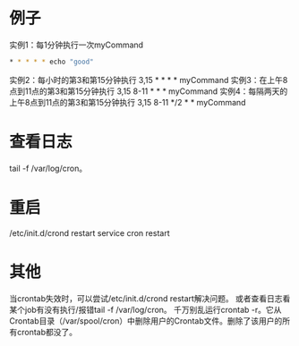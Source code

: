 
* 例子

实例1：每1分钟执行一次myCommand
#+begin_src sh
 * * * * * echo "good"
#+end_src

实例2：每小时的第3和第15分钟执行
3,15 * * * * myCommand
实例3：在上午8点到11点的第3和第15分钟执行
3,15 8-11 * * * myCommand
实例4：每隔两天的上午8点到11点的第3和第15分钟执行
3,15 8-11 */2  *  * myCommand

* 查看日志
tail -f /var/log/cron。

* 重启
/etc/init.d/crond restart
service cron restart

* 其他

当crontab失效时，可以尝试/etc/init.d/crond restart解决问题。
或者查看日志看某个job有没有执行/报错tail -f /var/log/cron。
千万别乱运行crontab -r。它从Crontab目录（/var/spool/cron）中删除用户的Crontab文件。删除了该用户的所有crontab都没了。
